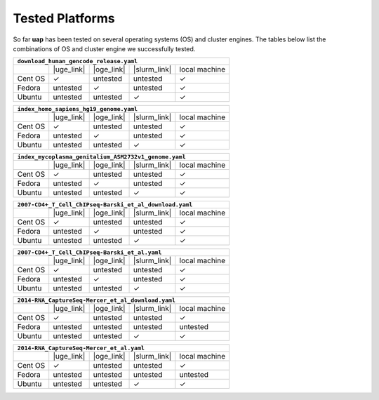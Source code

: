 ..
  This is the documentation for uap. Please keep lines under
  80 characters if you can and start each sentence on a new line as it 
  decreases maintenance and makes diffs more readable.
  
.. title:: Tested Platforms

.. _platforms:

****************
Tested Platforms
****************

So far **uap** has been tested on several operating systems (OS) and cluster
engines.
The tables below list the combinations of OS and cluster engine we successfully
tested. 

+---------+------------+------------+--------------+---------------+
| ``download_human_gencode_release.yaml``                          |
+=========+============+============+==============+===============+
|         | |uge_link| | |oge_link| | |slurm_link| | local machine |
+---------+------------+------------+--------------+---------------+
| Cent OS | |check|    | untested   | untested     | |check|       |
+---------+------------+------------+--------------+---------------+
| Fedora  | untested   | |check|    | untested     | |check|       |
+---------+------------+------------+--------------+---------------+
| Ubuntu  | untested   | untested   | |check|      | |check|       |
+---------+------------+------------+--------------+---------------+

+---------+------------+------------+--------------+---------------+
| ``index_homo_sapiens_hg19_genome.yaml``                          |
+=========+============+============+==============+===============+
|         | |uge_link| | |oge_link| | |slurm_link| | local machine |
+---------+------------+------------+--------------+---------------+
| Cent OS | |check|    | untested   | untested     | |check|       |
+---------+------------+------------+--------------+---------------+
| Fedora  | untested   | |check|    | untested     | |check|       |
+---------+------------+------------+--------------+---------------+
| Ubuntu  | untested   | untested   | |check|      | |check|       |
+---------+------------+------------+--------------+---------------+

+---------+------------+------------+--------------+---------------+
| ``index_mycoplasma_genitalium_ASM2732v1_genome.yaml``            |
+=========+============+============+==============+===============+
|         | |uge_link| | |oge_link| | |slurm_link| | local machine |
+---------+------------+------------+--------------+---------------+
| Cent OS | |check|    | untested   | untested     | |check|       |
+---------+------------+------------+--------------+---------------+
| Fedora  | untested   | |check|    | untested     | |check|       |
+---------+------------+------------+--------------+---------------+
| Ubuntu  | untested   | untested   | |check|      | |check|       |
+---------+------------+------------+--------------+---------------+

+---------+------------+------------+--------------+---------------+
| ``2007-CD4+_T_Cell_ChIPseq-Barski_et_al_download.yaml``          |
+=========+============+============+==============+===============+
|         | |uge_link| | |oge_link| | |slurm_link| | local machine |
+---------+------------+------------+--------------+---------------+
| Cent OS | |check|    | untested   | untested     | |check|       |
+---------+------------+------------+--------------+---------------+
| Fedora  | untested   | |check|    | untested     | |check|       |
+---------+------------+------------+--------------+---------------+
| Ubuntu  | untested   | untested   | |check|      | |check|       |
+---------+------------+------------+--------------+---------------+

+---------+------------+------------+--------------+---------------+
| ``2007-CD4+_T_Cell_ChIPseq-Barski_et_al.yaml``                   |
+=========+============+============+==============+===============+
|         | |uge_link| | |oge_link| | |slurm_link| | local machine |
+---------+------------+------------+--------------+---------------+
| Cent OS | |check|    | untested   | untested     | |check|       |
+---------+------------+------------+--------------+---------------+
| Fedora  | untested   | |check|    | untested     | |check|       |
+---------+------------+------------+--------------+---------------+
| Ubuntu  | untested   | untested   | |check|      | |check|       |
+---------+------------+------------+--------------+---------------+

+---------+------------+------------+--------------+---------------+
| ``2014-RNA_CaptureSeq-Mercer_et_al_download.yaml``               |
+=========+============+============+==============+===============+
|         | |uge_link| | |oge_link| | |slurm_link| | local machine |
+---------+------------+------------+--------------+---------------+
| Cent OS | |check|    | untested   | untested     | |check|       |
+---------+------------+------------+--------------+---------------+
| Fedora  | untested   | untested   | untested     | untested      |
+---------+------------+------------+--------------+---------------+
| Ubuntu  | untested   | untested   | |check|      | |check|       |
+---------+------------+------------+--------------+---------------+

+---------+------------+------------+--------------+---------------+
| ``2014-RNA_CaptureSeq-Mercer_et_al.yaml``                        |
+=========+============+============+==============+===============+
|         | |uge_link| | |oge_link| | |slurm_link| | local machine |
+---------+------------+------------+--------------+---------------+
| Cent OS | |check|    | untested   | untested     | |check|       |
+---------+------------+------------+--------------+---------------+
| Fedora  | untested   | untested   | untested     | untested      |
+---------+------------+------------+--------------+---------------+
| Ubuntu  | untested   | untested   | |check|      | |check|       |
+---------+------------+------------+--------------+---------------+

.. |check| unicode:: U+2713

.. |uge_link| raw:: html
 
   <a href="http://www.univa.com/products/" target="_blank">UGE</a>

.. |oge_link| raw:: html

   <a href="http://www.univa.com/oracle" target="_blank">OGE/SGE</a>

.. |slurm_link| raw:: html
      
   <a href="http://slurm.schedmd.com/" target="_blank">SLURM</a>
